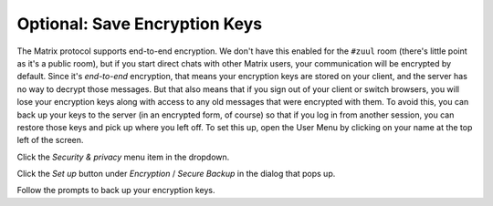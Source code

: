 Optional: Save Encryption Keys
==============================

The Matrix protocol supports end-to-end encryption.  We don't have
this enabled for the ``#zuul`` room (there's little point as it's a
public room), but if you start direct chats with other Matrix users,
your communication will be encrypted by default.  Since it's
*end-to-end* encryption, that means your encryption keys are stored on
your client, and the server has no way to decrypt those messages.  But
that also means that if you sign out of your client or switch
browsers, you will lose your encryption keys along with access to any
old messages that were encrypted with them.  To avoid this, you can
back up your keys to the server (in an encrypted form, of course) so
that if you log in from another session, you can restore those keys
and pick up where you left off.  To set this up, open the User Menu by
clicking on your name at the top left of the screen.

.. image:: /images/matrix/user-menu.png
   :align: center

Click the `Security & privacy` menu item in the dropdown.

.. image:: /images/matrix/user-menu-dropdown.png
   :align: center

Click the `Set up` button under `Encryption` / `Secure Backup` in the
dialog that pops up.

.. image:: /images/matrix/user-encryption.png
   :align: center

Follow the prompts to back up your encryption keys.
